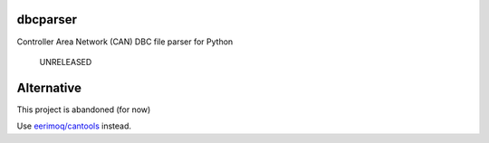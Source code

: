 dbcparser
============

Controller Area Network (CAN) DBC file parser for Python

    UNRELEASED

Alternative
============

This project is abandoned (for now)

Use `eerimoq/cantools <https://github.com/eerimoq/cantools>`_ instead.
